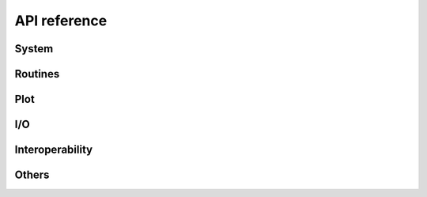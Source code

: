 .. _api_reference:

=============
API reference
=============


System
======

.. autosummary::
   :maxdepth:4
   :toctree: _generated
   :recursive:
   :caption: System

   andes.system
   andes.variables


Routines
========

.. autosummary::
   :maxdepth:4
   :recursive:
   :toctree: _generated
   :caption: Routines
   :template: autosummary/module_toctree.rst

   andes.routines


Plot
====
.. autosummary::
   :maxdepth:4
   :toctree: _generated
   :recursive:
   :caption: Plot

   andes.plot

I/O
===

.. autosummary::
   :maxdepth:4
   :toctree: _generated
   :recursive:
   :caption: I/O
   :template: autosummary/module_toctree.rst

   andes.io

Interoperability
================

.. autosummary::
   :maxdepth:4
   :toctree: _generated
   :recursive:
   :caption: Interoperability
   :template: autosummary/module_toctree.rst

   andes.interop


Others
======

.. autosummary::
   :maxdepth:4
   :toctree: _generated
   :recursive:
   :caption: Others
   :template: autosummary/module_toctree.rst

   andes.cli
   andes.main
   andes.utils.paths
   andes.utils.snapshot
   andes.utils.widgets